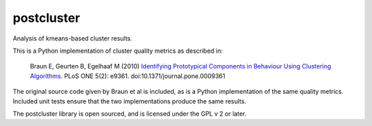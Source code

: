 ===========
postcluster
===========

Analysis of kmeans-based cluster results.

This is a Python implementation of cluster quality metrics as
described in:

  Braun E, Geurten B, Egelhaaf M (2010) `Identifying Prototypical Components in
  Behaviour Using Clustering Algorithms
  <http://www.plosone.org/article/info:doi%2F10.1371%2Fjournal.pone.0009361>`_.
  PLoS ONE 5(2): e9361. doi:10.1371/journal.pone.0009361

The original source code given by Braun et al is included, as is a
Python implementation of the same quality metrics. Included unit tests
ensure that the two implementations produce the same results.

The postcluster library is open sourced, and is licensed under the GPL
v 2 or later.
